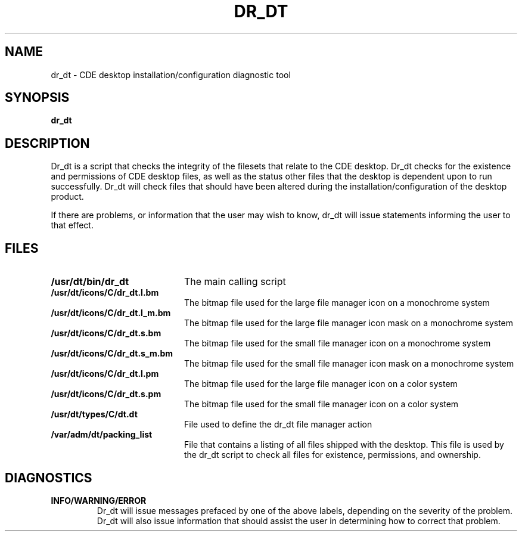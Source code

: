 .TH DR_DT 1X "12 January 1994"
.PP
.BH "12 January -1994"
.PP
.SH NAME
dr_dt - CDE desktop installation/configuration diagnostic tool
.PP
.SH SYNOPSIS
.B dr_dt
.PP
.SH DESCRIPTION
Dr_dt is a script that checks the integrity of the
filesets that relate to the CDE desktop. Dr_dt checks for the
existence and permissions of CDE desktop files, as well as the status
other files that the desktop is dependent upon to run successfully. Dr_dt
will check files that should have been altered during the 
installation/configuration of the desktop product. 
.PP
If there are
problems, or information that the user may wish to know, dr_dt will issue
statements informing the user to that effect.
.PP
.SH FILES
.PD 0
.TP 20
.B /usr/dt/bin/dr_dt
The main calling script

.TP
.B /usr/dt/icons/C/dr_dt.l.bm
The bitmap file used for the large file manager icon on a monochrome system

.TP
.B /usr/dt/icons/C/dr_dt.l_m.bm
The bitmap file used for the large file manager icon mask on a monochrome system

.TP
.B /usr/dt/icons/C/dr_dt.s.bm
The bitmap file used for the small file manager icon on a monochrome system

.TP
.B /usr/dt/icons/C/dr_dt.s_m.bm
The bitmap file used for the small file manager icon mask on a monochrome system

.TP
.B /usr/dt/icons/C/dr_dt.l.pm
The bitmap file used for the large file manager icon on a color system

.TP
.B /usr/dt/icons/C/dr_dt.s.pm
The bitmap file used for the small file manager icon on a color system

.TP
.B /usr/dt/types/C/dt.dt
File used to define the dr_dt file manager action

.TP
.B /var/adm/dt/packing_list
File that contains a listing of all files shipped with the desktop. This file 
is used by the dr_dt script to check all files for existence, permissions, 
and ownership.
.PD
.SH DIAGNOSTICS

.TP
.B INFO/WARNING/ERROR
Dr_dt will issue messages prefaced by one of the above labels, depending on 
the severity of the problem. Dr_dt will also issue information that should
assist the user in determining how to correct that problem.


